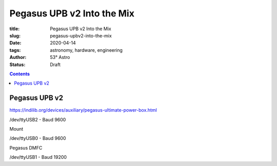 Pegasus UPB v2 Into the Mix
---------------------------

:title: Pegasus UPB v2 Into the Mix
:slug: pegasus-upbv2-into-the-mix
:date: 2020-04-14
:tags: astronomy, hardware, engineering
:author: 53° Astro
:status: Draft

.. |nbsp| unicode:: 0xA0
  :trim:

.. contents::

Pegasus UPB v2
++++++++++++++



https://indilib.org/devices/auxiliary/pegasus-ultimate-power-box.html

/dev/ttyUSB2 - Baud 9600

Mount

/dev/ttyUSB0 - Baud 9600

Pegasus DMFC

/dev/ttyUSB1 - Baud 19200
